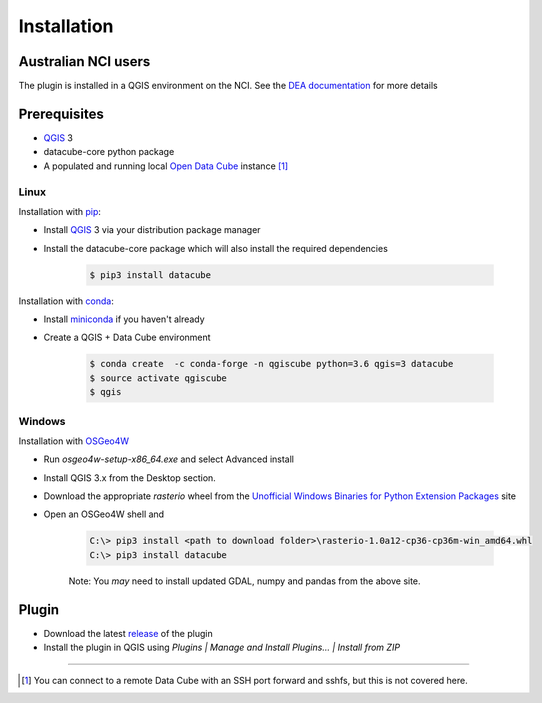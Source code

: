 Installation
------------

Australian NCI users
~~~~~~~~~~~~~~~~~~~~
The plugin is installed in a QGIS environment on the NCI. See the `DEA documentation`_ for more details


Prerequisites
~~~~~~~~~~~~~
- `QGIS`_ 3
- datacube-core python package
- A populated and running local `Open Data Cube`_
  instance [1]_

Linux
.....
Installation with `pip`_:

- Install `QGIS`_ 3 via your distribution package manager
- Install the datacube-core package which will also install the required dependencies

    .. code-block:: bash

        $ pip3 install datacube

Installation with `conda`_:

- Install `miniconda`_ if you haven't already
- Create a QGIS + Data Cube environment

    .. code-block:: bash

        $ conda create  -c conda-forge -n qgiscube python=3.6 qgis=3 datacube
        $ source activate qgiscube
        $ qgis

Windows
.......

Installation with `OSGeo4W`_

- Run `osgeo4w-setup-x86_64.exe` and select Advanced install
- Install QGIS 3.x from the Desktop section.
- Download the appropriate `rasterio` wheel from the
  `Unofficial Windows Binaries for Python Extension Packages <https://www.lfd.uci.edu/~gohlke/pythonlibs/#rasterio>`_
  site
- Open an OSGeo4W shell and

    .. code-block:: batch

        C:\> pip3 install <path to download folder>\rasterio-1.0a12-cp36-cp36m-win_amd64.whl
        C:\> pip3 install datacube

    Note: You *may* need to install updated GDAL, numpy and pandas from the above site.


Plugin
~~~~~~

- Download the latest `release`_ of the plugin
- Install the plugin in QGIS using `Plugins | Manage and Install Plugins... | Install from ZIP`


----

.. [1] You can connect to a remote Data Cube with an SSH port forward and sshfs, but this is not covered here.

.. References
.. _conda: https://conda.io
.. _miniconda: https://conda.io/miniconda.html
.. _Open Data Cube: http://datacube-core.readthedocs.io/en/latest
.. _OSGeo4W:  https://trac.osgeo.org/osgeo4w
.. _pip: https://packaging.python.org/tutorials/installing-packages
.. _QGIS: https://qgis.org/en/site/forusers/alldownloads.html#linux
.. _release: https://github.com/lpinner/datacube-qgis/releases
.. _DEA documentation: https://github.com/lpinner/dea-datacube-qgis